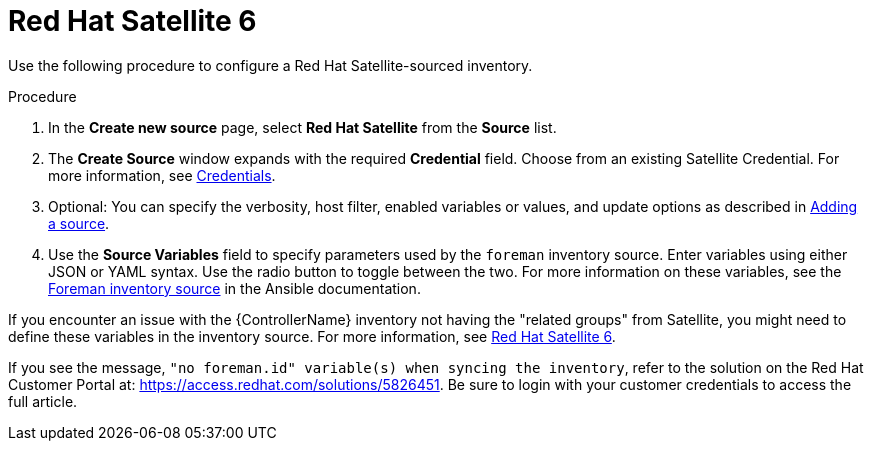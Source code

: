 [id="proc-controller-inv-source-satellite"]

= Red Hat Satellite 6

Use the following procedure to configure a Red Hat Satellite-sourced inventory.

.Procedure
. In the *Create new source* page, select *Red Hat Satellite* from the *Source* list.
. The *Create Source* window expands with the required *Credential* field.
Choose from an existing Satellite Credential.
For more information, see xref:controller-credentials[Credentials].
. Optional: You can specify the verbosity, host filter, enabled variables or values, and update options as described in xref:proc-controller-add-source[Adding a source].
. Use the *Source Variables* field to specify parameters used by the `foreman` inventory source.
Enter variables using either JSON or YAML syntax.
Use the radio button to toggle between the two.
For more information on these variables, see the link:https://docs.ansible.com/ansible/latest/collections/theforeman/foreman/foreman_inventory.html[Foreman inventory source] in the Ansible documentation.
//+
//image:inventories-create-source-rhsat6-example.png[Inventories - create source - RH Satellite example]

If you encounter an issue with the {ControllerName} inventory not having the "related groups" from Satellite, you might need to define these variables in the inventory source.
For more information, see xref:controller-rh-satellite[Red Hat Satellite 6].

If you see the message, `"no foreman.id" variable(s) when syncing the inventory`, refer to the solution on the Red Hat Customer Portal at:
https://access.redhat.com/solutions/5826451.
//This article is out of date, it still refers to Ansible Tower.
Be sure to login with your customer credentials to access the full article.
